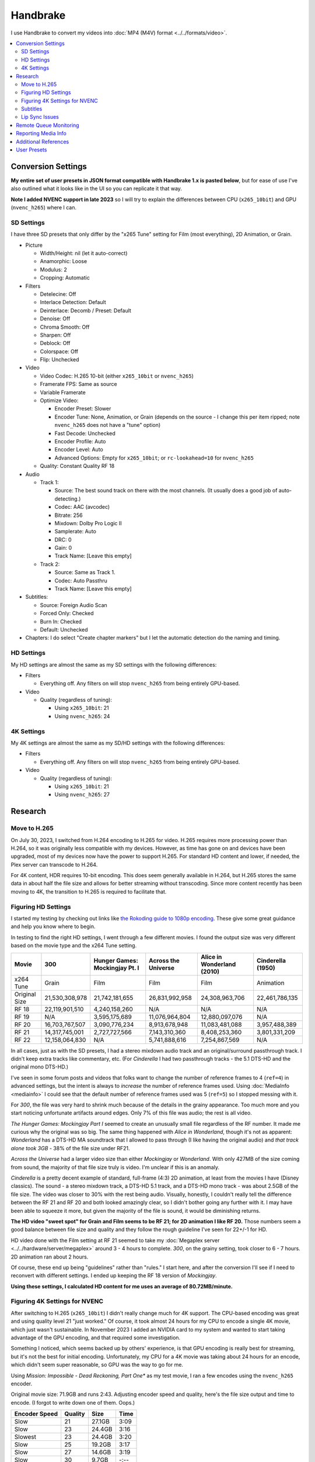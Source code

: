=========
Handbrake
=========

I use Handbrake to convert my videos into :doc:`MP4 (M4V) format <../../formats/video>`.

.. contents::
  :class: this-will-duplicate-information-and-it-is-still-useful-here
  :local:

Conversion Settings
===================
**My entire set of user presets in JSON format compatible with Handbrake 1.x is pasted below**, but for ease of use I've also outlined what it looks like in the UI so you can replicate it that way.

**Note I added NVENC support in late 2023** so I will try to explain the differences between CPU (``x265_10bit``) and GPU (``nvenc_h265``) where I can.

SD Settings
-----------
I have three SD presets that only differ by the "x265 Tune" setting for Film (most everything), 2D Animation, or Grain.

- Picture

  - Width/Height: nil (let it auto-correct)
  - Anamorphic: Loose
  - Modulus: 2
  - Cropping: Automatic

- Filters

  - Detelecine: Off
  - Interlace Detection: Default
  - Deinterlace: Decomb / Preset: Default
  - Denoise: Off
  - Chroma Smooth: Off
  - Sharpen: Off
  - Deblock: Off
  - Colorspace: Off
  - Flip: Unchecked

- Video

  - Video Codec: H.265 10-bit (either ``x265_10bit`` or ``nvenc_h265``)
  - Framerate FPS: Same as source
  - Variable Framerate
  - Optimize Video:

    - Encoder Preset: Slower
    - Encoder Tune: None, Animation, or Grain (depends on the source - I change this per item ripped; note ``nvenc_h265`` does not have a "tune" option)
    - Fast Decode: Unchecked
    - Encoder Profile: Auto
    - Encoder Level: Auto
    - Advanced Options: Empty for ``x265_10bit``; or ``rc-lookahead=10`` for ``nvenc_h265``

  - Quality: Constant Quality RF 18

- Audio

  - Track 1:

    - Source: The best sound track on there with the most channels. (It usually does a good job of auto-detecting.)
    - Codec: AAC (avcodec)
    - Bitrate: 256
    - Mixdown: Dolby Pro Logic II
    - Samplerate: Auto
    - DRC: 0
    - Gain: 0
    - Track Name: [Leave this empty]

  - Track 2:

    - Source: Same as Track 1.
    - Codec: Auto Passthru
    - Track Name: [Leave this empty]

- Subtitles:

  - Source: Foreign Audio Scan
  - Forced Only: Checked
  - Burn In: Checked
  - Default: Unchecked

- Chapters: I do select "Create chapter markers" but I let the automatic detection do the naming and timing.

HD Settings
-----------
My HD settings are almost the same as my SD settings with the following differences:

- Filters

  - Everything off. Any filters on will stop ``nvenc_h265`` from being entirely GPU-based.

- Video

  - Quality (regardless of tuning):

    - Using ``x265_10bit``: 21
    - Using ``nvenc_h265``: 24

4K Settings
-----------
My 4K settings are almost the same as my SD/HD settings with the following differences:

- Filters

  - Everything off. Any filters on will stop ``nvenc_h265`` from being entirely GPU-based.

- Video

  - Quality (regardless of tuning):

    - Using ``x265_10bit``: 21
    - Using ``nvenc_h265``: 27

Research
========

Move to H.265
-------------

On July 30, 2023, I switched from H.264 encoding to H.265 for video. H.265 requires more processing power than H.264, so it was originally less compatible with my devices. However, as time has gone on and devices have been upgraded, most of my devices now have the power to support H.265. For standard HD content and lower, if needed, the Plex server can transcode to H.264.

For 4K content, HDR requires 10-bit encoding. This does seem generally available in H.264, but H.265 stores the same data in about half the file size and allows for better streaming without transcoding. Since more content recently has been moving to 4K, the transition to H.265 is required to facilitate that.

Figuring HD Settings
--------------------

I started my testing by checking out links like `the Rokoding guide to 1080p encoding <https://www.rokoding.com/settings/0_10_0/0100_1080p_blu-ray_film.html>`_. These give some great guidance and help you know where to begin.

In testing to find the right HD settings, I went through a few different movies. I found the output size was very different based on the movie type and the x264 Tune setting.

=============  ==============  ==============================  ===================  ==========================  =================
Movie          300             Hunger Games: Mockingjay Pt. I  Across the Universe  Alice in Wonderland (2010)  Cinderella (1950)
=============  ==============  ==============================  ===================  ==========================  =================
x264 Tune      Grain           Film                            Film                 Film                        Animation
Original Size  21,530,308,978  21,742,181,655                  26,831,992,958       24,308,963,706              22,461,786,135
RF 18          22,119,901,510  4,240,158,260                   N/A                  N/A                         N/A
RF 19          N/A             3,595,175,689                   11,076,964,804       12,880,097,076              N/A
RF 20          16,703,767,507  3,090,776,234                   8,913,678,948        11,083,481,088              3,957,488,389
RF 21          14,317,745,001  2,727,727,566                   7,143,310,360        8,408,253,360               3,801,331,209
RF 22          12,158,064,830  N/A                             5,741,888,616        7,254,867,569               N/A
=============  ==============  ==============================  ===================  ==========================  =================

In all cases, just as with the SD presets, I had a stereo mixdown audio track and an original/surround passthrough track. I didn't keep extra tracks like commentary, etc. (For *Cinderella* I had two passthrough tracks - the 5.1 DTS-HD and the original mono DTS-HD.)

I've seen in some forum posts and videos that folks want to change the number of reference frames to 4 (``ref=4``) in advanced settings, but the intent is always to *increase* the number of reference frames used. Using :doc:`MediaInfo <mediainfo>` I could see that the default number of reference frames used was 5 (``ref=5``) so I stopped messing with it.

For *300*, the file was very hard to shrink much because of the details in the grainy appearance. Too much more and you start noticing unfortunate artifacts around edges. Only 7% of this file was audio; the rest is all video.

*The Hunger Games: Mockingjay Part I* seemed to create an unusually small file regardless of the RF number. It made me curious why the original was so big. The same thing happened with *Alice in Wonderland*, though it's not as apparent: *Wonderland* has a DTS-HD MA soundtrack that I allowed to pass through (I like having the original audio) and *that track alone took 3GB* - 38% of the file size under RF21.

*Across the Universe* had a larger video size than either *Mockingjay* or *Wonderland*. With only 427MB of the size coming from sound, the majority of that file size truly is video. I'm unclear if this is an anomaly.

*Cinderella* is a pretty decent example of standard, full-frame (4:3) 2D animation, at least from the movies I have (Disney classics). The sound - a stereo mixdown track, a DTS-HD 5.1 track, and a DTS-HD mono track - was about 2.5GB of the file size. The video was closer to 30% with the rest being audio. Visually, honestly, I couldn't really tell the difference between the RF 21 and RF 20 and both looked amazingly clear, so I didn't bother going any further with it. I may have been able to squeeze it more, but given the majority of the file is sound, it would be diminishing returns.

**The HD video "sweet spot" for Grain and Film seems to be RF 21; for 2D animation I like RF 20.** Those numbers seem a good balance between file size and quality and they follow the rough guideline I've seen for 22+/-1 for HD.

HD video done with the Film setting at RF 21 seemed to take my :doc:`Megaplex server <../../hardware/server/megaplex>` around 3 - 4 hours to complete. *300*, on the grainy setting, took closer to 6 - 7 hours. 2D animation ran about 2 hours.

Of course, these end up being "guidelines" rather than "rules." I start here, and after the conversion I'll see if I need to reconvert with different settings. I ended up keeping the RF 18 version of *Mockingjay*.

**Using these settings, I calculated HD content for me uses an average of 80.72MB/minute.**

Figuring 4K Settings for NVENC
------------------------------

After switching to H.265 (``x265_10bit``) I didn't really change much for 4K support. The CPU-based encoding was great and using quality level 21 "just worked." Of course, it took almost 24 hours for my CPU to encode a single 4K movie, which just wasn't sustainable. In November 2023 I added an NVIDIA card to my system and wanted to start taking advantage of the GPU encoding, and that required some investigation.

Something I noticed, which seems backed up by others' experience, is that GPU encoding is really best for streaming, but it's not the best for initial encoding. Unfortunately, my CPU for a 4K movie was taking about 24 hours for an encode, which didn't seem super reasonable, so GPU was the way to go for me.

Using *Mission: Impossible - Dead Reckoning, Part One** as my test movie, I ran a few encodes using the ``nvenc_h265`` encoder.

Original movie size: 71.9GB and runs 2:43. Adjusting encoder speed and quality, here's the file size output and time to encode. (I forgot to write down one of them. Oops.)

=============  =======  ======  ====
Encoder Speed  Quality  Size    Time
=============  =======  ======  ====
Slow           21       27.1GB  3:09
Slow           23       24.4GB  3:16
Slowest        23       24.4GB  3:20
Slow           25       19.2GB  3:17
Slow           27       14.6GB  3:19
Slow           30        9.7GB  -:--
=============  =======  ======  ====

As we can see, encode time didn't really change regardless of the quality slider, and the encoder speed (slow vs. slowest) didn't really make any difference on file size. The real impact was that quality slider.

Looking at the output side by side in various scenes, I honestly couldn't tell the difference between most of these. I did notice a couple of small things in that quality-30 version, but quality-27 yielded a reasonable file size/quality balance. If I notice something amiss, I may update to use quality-25 but I think 27 will be my starting point.

As part of this, I did gather "recommendations" based on the existing presets and documentation for Handbrake. I found that all the presets for NVENC have a lower quality / higher slider value than the CPU-based equivalents. I think where I ended up reasonably jives with the recommendations and presets.

- Recommendations (CPU-based encoding):

  - RF 20-24 for 1080p Full High Definition
  - RF 22-28 for 2160p 4K Ultra High Definition

- Presets for 4K (usually "up to 4K") for H.265:

  - HQ 2160p60 4K HEVC Surround = 22
  - Super HQ 2160p60 4K HEVC Surround = 20
  - H.265 MKV 2160p60 4K = 24
  - H.265 NVENC 2160p 4K = 30, rc-lookahead=10
  - Roku 2160p60 4K HEVC Surround = 24
  - Chromecast 2160p60 4K HEVC Surround = 24

- Presets for 1080p HEVC:

  - H.265 MKV 1080p30 = 22
  - H.265 MKV 720p30 = 21
  - H.265 MKV 480p30 = 20
  - H.265 NVENC 1080p = 27, rc-lookahead=10

Subtitles
---------
I learned *a lot* about subtitles in doing video conversion. If you're like me, you never thought much about how they work - the text just comes up on the screen as needed.

`Handbrake has a really good page explaining things from a technical perspective <https://handbrake.fr/docs/en/1.0.0/advanced/subtitles.html>`_ but it breaks down in my world like this:

- Handbrake can read all of the standard subtitle types you'll find on discs.
- If you're using :doc:`the MP4 format <../../formats/video>` like me, you can either permanently "burn in" the subtitles to the video image or you don't get subtitles at all. This is because MP4 doesn't let you keep a separate subtitle track the way MKV does.

Since I am fortunate enough to only need subtitles in non-English-speaking films or in parts during English-speaking films where they switch languages, this is less an issue, but it does require you "flip a switch" in Handbrake to tell it to include the subtitles.

- General Subtitles: This is for a foreign language film where you always want the subtitles on through the whole movie. Think "English speaker watching a Kung Fu movie."
- Forced Subtitles: This is for a native language film where you only need subtitles for the few foreign language parts. Think "Black Widow getting interrogated by the Russians in 'The Avengers'."

Here's how to get subtitles in your movie:

#. First, choose which, if any, kind of subtitles you want.
#. Switch to the "Subtitles" tab in Handbrake.
#. Click "Add Track" to add a subtitle track.
#. For your chosen subtitle type...

    #. For general subtitles, select the language of the subtitles you want and click the "Burn In" checkbox.
    #. For forced subtitles, select "Foreign Audio Scan" as the language and click both the "Forced Only" and "Burn In" checkboxes.

Even though I've added forced subtitles to my user presets JSON (below), the default doesn't seem to keep - you need to re-check the "forced only" box each time.

**It's important to look at the output when you expect subtitles.** I found that sometimes there are multiple English tracks and sometimes you get the wrong one. There are tips for troubleshooting on the `Handbrake subtitle page <https://handbrake.fr/docs/en/1.0.0/advanced/subtitles.html>`_.

Additional tips for subtitles:

- `This forced subtitles Google Doc spreadsheet <https://docs.google.com/spreadsheet/ccc?key=0AkGO8UqErL6idDhYYjg1ZXlORnRaM3ZhTks4Z3FrYlE&usp=sharing#gid=20>`_ is an incomplete but ever-growing list of movies that have forced subtitles in them. It can help determine if you need to switch on forced subs.
- `SubtitleEdit <https://www.nikse.dk/SubtitleEdit/>`_ is a tool for inspecting and editing subtitles. I use it to figure out where the subtitles start and end (looking at the source ripped content) so I can narrow down what I should look at in the end conversion.

Lip Sync Issues
---------------

I discovered after the first round of scanning movies that there were issues with graininess, cropping, and lip sync on some movies. I rescanned them. After rescan, these still had some issues:

- Buffy the Vampire Slayer (1992) - Possible naturally bad sync. Everything is off by just a couple of frames.
- Christmas Vacation (1989) - Possible naturally bad sync. Some scenes are right on, some are off by a couple of frames.
- Elf (2003) - Possible naturally bad sync. Some scenes are right on, some are off by a couple of frames.
- Eraser (1996) - Possible naturally bad sync. Some scenes are right on, some are off by a couple of frames.
- GI Jane (1997) - Possible naturally bad sync. Some scenes are right on, some are off by a couple of frames.
- Iron Monkey (1993) - Almost looks like the wrong language, but this is apparently normal for some Cantonese films - they overdub themselves.
- It's a Very Merry Muppet Christmas Movie (2002) - Possible naturally bad sync. Everything is just a little off.
- Jay and Silent Bob Strike Back (2001) - This is a variable frame rate movie and it seems to have naturally bad sync. Switching to constant frame rate makes some of the sections stutter.
- Labyrinth (1986) - Possible naturally bad sync.
- Lethal Weapon (the entire series) - All of these seem to have naturally bad sync.
- Maverick (1994) - Possible naturally bad sync. Some scenes are right on, some are off by a couple of frames.

I stopped tracking the complete list. It kind of sucks, but it is what it is.

Part of the way I fixed this was to start using **constant frame rate** in some my conversions rather than variable frame rate. I noticed that, as a general rule, this reduced or removed many of the lip sync problems I saw.

Remote Queue Monitoring
=======================
Handbrake has a command-line interface and good scripting abilities, but it doesn't have an official way to monitor the status of the queue.

Not that it's super important, but I'm curious to see how things are progressing without having to remote all the way in. The way I solved that was with a PowerShell script and `OneDrive <onedrive.live.com>`_.

Handbrake stores the queue XML in the ``%AppData%\Handbrake`` folder. The files are always named like ``hb_queue_recovery1234.xml``. I set up a scheduled task to generate a small text report of the most recently written queue XML file and dump it in a OneDrive folder. That way I can see the state of the queue from anywhere.

Here's the script I used:

.. sourcecode:: powershell

    $reportFile = "C:\Users\Travis\OneDrive\QueueStatus.txt"
    $handbrakeDir = Join-Path ([Environment]::GetFolderPath("ApplicationData")) -ChildPath "Handbrake"

    [XML]$queue = Get-ChildItem -Path $handbrakeDir -Filter "hb_queue*.xml" |
    Sort-Object -Property LastWriteTime -Descending |
    Select-Object -First 1 |
    Get-Content

    $queue.ArrayOfQueueTask.QueueTask |
    Select-Object -Property @{n='Status';e={$_.Status}},@{n='Source';e={$_.Task.Source}},@{n='Destination';e={$_.Task.Destination}} |
    Format-Table -AutoSize |
    Out-String -Width 4096 |
    Out-File $reportFile -Force

The report output looks like this::

    Status     Source                                                    Destination
    ------     ------                                                    -----------
    InProgress E:\Rip\Enchanted (2007)\Enchanted_t01.mkv                 E:\Rip\Enchanted (2007).m4v
    Waiting    E:\Rip\The Expendables (2010)\The_Expendables_t01.mkv     E:\Rip\The Expendables (2010).m4v
    Waiting    E:\Rip\The Expendables 2 (2012)\The_Expendables_2_t55.mkv E:\Rip\The Expendables 2 (2012).m4v
    Waiting    E:\Rip\Family Guy.s09e18\FAMILY_GUY_IT'S_A_TRAP!_t00.mkv  E:\Rip\Family Guy.s09e18.m4v
    Waiting    E:\Rip\The Fifth Element (1997)\title00.mkv               E:\Rip\The Fifth Element (1997).m4v

Reporting Media Info
====================
I used a script to calculate video media average sizes for my collection, the result of which I posted on the :doc:`video format page <../../formats/video>`. The script I used is here:

.. sourcecode:: powershell

    $mediaShare  = "\\DISKSTATION\video"

    function Get-MediaInfo
    {
        param([Parameter(ValueFromPipeline=$true)] $path)

        Begin
        {
            $shell = New-Object -COMObject Shell.Application
            Write-Progress -Activity "Scanning media info" -Status "Starting scan"
        }

        Process
        {
            Write-Progress -Activity "Scanning media info" -Status $path
            $fileSize = Get-Item $path | Select-Object -ExpandProperty Length

            $folder = Split-Path $path
            $file = Split-Path $path -Leaf
            $shellFolder = $shell.Namespace($folder)
            $shellFile = $shellFolder.ParseName($file)

            # Good stuff! https://powershell.com/cs/blogs/tobias/archive/2011/01/07/organizing-videos-and-music.aspx
            # 27  = Length in H:M:S format
            # 299 = Frame height
            # 301 = Frame width
            [int]$frameWidth = $shellFolder.GetDetailsOf($shellFile, 301)
            [int]$frameHeight = $shellFolder.GetDetailsOf($shellFile, 299)
            $length = [System.TimeSpan]::Parse($shellFolder.GetDetailsOf($shellFile, 27))
            New-Object -TypeName PSObject -Property (@{'Path'=$path;'Size'=$fileSize;'Width'=$frameWidth;'Height'=$frameHeight;'Length'=$length})
        }

        End
        {
            Write-Progress -Activity "Scanning media info" -Status "Done" -Completed
        }
    }

    $allMediaInfo = Get-ChildItem $mediaShare -File -Recurse | Select-Object -ExpandProperty FullName | Get-MediaInfo
    $sdMediaInfo = $allMediaInfo | Where-Object { $_.Width -le 720 }
    $hdMediaInfo = $allMediaInfo | Where-Object { $_.Width -gt 720 }

    $hdLength = [System.TimeSpan]::Zero
    $sdLength = [System.TimeSpan]::Zero
    $hdMediaInfo | ForEach-Object { $hdLength = $hdLength.Add($_.Length) }
    $sdMediaInfo | ForEach-Object { $sdLength = $sdLength.Add($_.Length) }
    $hdSize = $hdMediaInfo | Measure-Object -Sum -Property Size | Select-Object -ExpandProperty Sum
    $sdSize = $sdMediaInfo | Measure-Object -Sum -Property Size | Select-Object -ExpandProperty Sum

    Write-Host "Total files:      " $allMediaInfo.Count
    Write-Host "SD Length:        " $sdLength
    Write-Host "HD Length:        " $hdLength
    Write-Host "Total Length:     " $hdLength.Add($sdLength)
    Write-Host "SD Size:          " ($sdSize / 1GB) "GB"
    Write-Host "HD Size:          " ($hdSize / 1GB) "GB"
    Write-Host "Total Size:       " (($hdSize + $sdSize) / 1GB) "GB"
    Write-Host "SD MB per Minute: " (($sdSize / $sdLength.TotalMinutes) / 1MB) "MB"
    Write-Host "HD MB per Minute: " (($hdSize / $hdLength.TotalMinutes) / 1MB) "MB"

Additional References
=====================

- `Rokoding <https://www.rokoding.com/>`_ has great information on encoding video with particular emphasis on :doc:`Roku <../../hardware/frontend/roku>` compatibility.
- `The Matt Gadient best settings guide for Handbrake 0.9.9 <https://mattgadient.com/2013/06/12/a-best-settings-guide-for-handbrake-0-9-9/>`_ is indispensible. Great side-by-side comparisons for things so you can tell what settings actually do.

User Presets
============

The following is my set of presets. As of Handbrake 1.x the user presets appear in a "folder" in the ``%AppData%\Handbrake\presets.json`` file. You should be able to save this JSON, right-click in the presets in Handbrake, and import these. Then you'll see the same settings as me.

(`You can also download/view this as a gist. <https://gist.github.com/tillig/25fa6ee314efca3c5a0fa114f7ce9e09>`_)

.. sourcecode:: json

    {
      "PresetList": [
        {
          "ChildrenArray": [
            {
              "AlignAVStart": false,
              "AudioCopyMask": [
                "copy:aac",
                "copy:ac3",
                "copy:dtshd",
                "copy:dts",
                "copy:mp3",
                "copy:truehd",
                "copy:flac",
                "copy:eac3"
              ],
              "AudioEncoderFallback": "av_aac",
              "AudioLanguageList": [
                "eng",
                "und"
              ],
              "AudioList": [
                {
                  "AudioBitrate": 256,
                  "AudioCompressionLevel": 0,
                  "AudioEncoder": "av_aac",
                  "AudioMixdown": "dpl2",
                  "AudioNormalizeMixLevel": false,
                  "AudioSamplerate": "auto",
                  "AudioTrackQualityEnable": false,
                  "AudioTrackQuality": -1,
                  "AudioTrackGainSlider": 0,
                  "AudioTrackDRCSlider": 0
                },
                {
                  "AudioBitrate": 224,
                  "AudioCompressionLevel": 0,
                  "AudioEncoder": "copy",
                  "AudioMixdown": "dpl2",
                  "AudioNormalizeMixLevel": false,
                  "AudioSamplerate": "auto",
                  "AudioTrackQualityEnable": false,
                  "AudioTrackQuality": -1,
                  "AudioTrackGainSlider": 0,
                  "AudioTrackDRCSlider": 0
                }
              ],
              "AudioSecondaryEncoderMode": true,
              "AudioTrackSelectionBehavior": "first",
              "ChapterMarkers": true,
              "ChildrenArray": [],
              "Default": false,
              "FileFormat": "av_mp4",
              "Folder": false,
              "FolderOpen": false,
              "Mp4HttpOptimize": false,
              "Mp4iPodCompatible": false,
              "PictureCropMode": 0,
              "PictureBottomCrop": 276,
              "PictureLeftCrop": 0,
              "PictureRightCrop": 0,
              "PictureTopCrop": 276,
              "PictureDARWidth": 3840,
              "PictureDeblockPreset": "off",
              "PictureDeinterlaceFilter": "off",
              "PictureCombDetectPreset": "default",
              "PictureCombDetectCustom": "",
              "PictureDeinterlaceCustom": "",
              "PictureDenoiseCustom": "",
              "PictureDenoiseFilter": "off",
              "PictureSharpenCustom": "",
              "PictureSharpenFilter": "off",
              "PictureSharpenPreset": "medium",
              "PictureSharpenTune": "none",
              "PictureDetelecine": "off",
              "PictureDetelecineCustom": "",
              "PictureColorspacePreset": "off",
              "PictureChromaSmoothPreset": "off",
              "PictureItuPAR": false,
              "PictureKeepRatio": true,
              "PicturePAR": "auto",
              "PicturePARWidth": 1,
              "PicturePARHeight": 1,
              "PictureUseMaximumSize": false,
              "PictureAllowUpscaling": false,
              "PictureForceHeight": 0,
              "PictureForceWidth": 0,
              "PicturePadMode": "none",
              "PicturePadTop": 0,
              "PicturePadBottom": 0,
              "PicturePadLeft": 0,
              "PicturePadRight": 0,
              "PresetDescription": "Preset for HD film conversion.",
              "PresetName": "Illig HD Film (NVENC)",
              "Type": 1,
              "SubtitleAddCC": false,
              "SubtitleAddForeignAudioSearch": true,
              "SubtitleAddForeignAudioSubtitle": false,
              "SubtitleBurnBehavior": "foreign",
              "SubtitleBurnBDSub": false,
              "SubtitleBurnDVDSub": false,
              "SubtitleLanguageList": [
                "eng"
              ],
              "SubtitleTrackSelectionBehavior": "none",
              "VideoAvgBitrate": 0,
              "VideoColorMatrixCode": 0,
              "VideoEncoder": "nvenc_h265_10bit",
              "VideoFramerateMode": "vfr",
              "VideoGrayScale": false,
              "VideoScaler": "swscale",
              "VideoPreset": "medium",
              "VideoTune": "",
              "VideoProfile": "auto",
              "VideoLevel": "auto",
              "VideoOptionExtra": "rc-lookahead=10",
              "VideoQualityType": 2,
              "VideoQualitySlider": 21,
              "VideoTwoPass": false,
              "VideoTurboTwoPass": false,
              "x264UseAdvancedOptions": false,
              "PresetDisabled": false,
              "MetadataPassthrough": false
            },
            {
              "AlignAVStart": false,
              "AudioCopyMask": [
                "copy:aac",
                "copy:ac3",
                "copy:dtshd",
                "copy:dts",
                "copy:mp3",
                "copy:truehd",
                "copy:flac",
                "copy:eac3"
              ],
              "AudioEncoderFallback": "av_aac",
              "AudioLanguageList": [
                "eng",
                "und"
              ],
              "AudioList": [
                {
                  "AudioBitrate": 256,
                  "AudioCompressionLevel": 0,
                  "AudioEncoder": "av_aac",
                  "AudioMixdown": "dpl2",
                  "AudioNormalizeMixLevel": false,
                  "AudioSamplerate": "auto",
                  "AudioTrackQualityEnable": false,
                  "AudioTrackQuality": -1,
                  "AudioTrackGainSlider": 0,
                  "AudioTrackDRCSlider": 0
                },
                {
                  "AudioBitrate": 224,
                  "AudioCompressionLevel": 0,
                  "AudioEncoder": "copy",
                  "AudioMixdown": "dpl2",
                  "AudioNormalizeMixLevel": false,
                  "AudioSamplerate": "auto",
                  "AudioTrackQualityEnable": false,
                  "AudioTrackQuality": -1,
                  "AudioTrackGainSlider": 0,
                  "AudioTrackDRCSlider": 0
                }
              ],
              "AudioSecondaryEncoderMode": true,
              "AudioTrackSelectionBehavior": "first",
              "ChapterMarkers": true,
              "ChildrenArray": [],
              "Default": false,
              "FileFormat": "av_mp4",
              "Folder": false,
              "FolderOpen": false,
              "Mp4HttpOptimize": false,
              "Mp4iPodCompatible": false,
              "PictureCropMode": 0,
              "PictureBottomCrop": 138,
              "PictureLeftCrop": 0,
              "PictureRightCrop": 0,
              "PictureTopCrop": 138,
              "PictureDARWidth": 0,
              "PictureDeblockPreset": "off",
              "PictureDeinterlaceFilter": "decomb",
              "PictureCombDetectPreset": "default",
              "PictureCombDetectCustom": "",
              "PictureDeinterlacePreset": "default",
              "PictureDeinterlaceCustom": "",
              "PictureDenoiseCustom": "",
              "PictureDenoiseFilter": "off",
              "PictureSharpenCustom": "",
              "PictureSharpenFilter": "off",
              "PictureSharpenPreset": "medium",
              "PictureSharpenTune": "none",
              "PictureDetelecine": "off",
              "PictureDetelecineCustom": "",
              "PictureColorspacePreset": "off",
              "PictureChromaSmoothPreset": "off",
              "PictureItuPAR": false,
              "PictureKeepRatio": true,
              "PicturePAR": "auto",
              "PicturePARWidth": 0,
              "PicturePARHeight": 0,
              "PictureUseMaximumSize": false,
              "PictureAllowUpscaling": false,
              "PictureForceHeight": 0,
              "PictureForceWidth": 0,
              "PicturePadMode": "none",
              "PicturePadTop": 0,
              "PicturePadBottom": 0,
              "PicturePadLeft": 0,
              "PicturePadRight": 0,
              "PresetDescription": "Preset for HD 2D animation conversion.",
              "PresetName": "Illig HD 2D Animation",
              "Type": 1,
              "SubtitleAddCC": false,
              "SubtitleAddForeignAudioSearch": true,
              "SubtitleAddForeignAudioSubtitle": false,
              "SubtitleBurnBehavior": "foreign",
              "SubtitleBurnBDSub": false,
              "SubtitleBurnDVDSub": false,
              "SubtitleLanguageList": [
                "eng"
              ],
              "SubtitleTrackSelectionBehavior": "none",
              "VideoAvgBitrate": 0,
              "VideoColorMatrixCode": 0,
              "VideoEncoder": "x265_10bit",
              "VideoFramerateMode": "vfr",
              "VideoGrayScale": false,
              "VideoScaler": "swscale",
              "VideoPreset": "medium",
              "VideoTune": "animation",
              "VideoProfile": "auto",
              "VideoLevel": "auto",
              "VideoOptionExtra": "",
              "VideoQualityType": 2,
              "VideoQualitySlider": 21,
              "VideoTwoPass": false,
              "VideoTurboTwoPass": false,
              "x264UseAdvancedOptions": false,
              "PresetDisabled": false,
              "MetadataPassthrough": false
            },
            {
              "AlignAVStart": false,
              "AudioCopyMask": [
                "copy:aac",
                "copy:ac3",
                "copy:dtshd",
                "copy:dts",
                "copy:mp3",
                "copy:truehd",
                "copy:flac",
                "copy:eac3"
              ],
              "AudioEncoderFallback": "av_aac",
              "AudioLanguageList": [
                "eng",
                "und"
              ],
              "AudioList": [
                {
                  "AudioBitrate": 256,
                  "AudioCompressionLevel": 0,
                  "AudioEncoder": "av_aac",
                  "AudioMixdown": "dpl2",
                  "AudioNormalizeMixLevel": false,
                  "AudioSamplerate": "auto",
                  "AudioTrackQualityEnable": false,
                  "AudioTrackQuality": -1,
                  "AudioTrackGainSlider": 0,
                  "AudioTrackDRCSlider": 0
                },
                {
                  "AudioBitrate": 224,
                  "AudioCompressionLevel": 0,
                  "AudioEncoder": "copy",
                  "AudioMixdown": "dpl2",
                  "AudioNormalizeMixLevel": false,
                  "AudioSamplerate": "auto",
                  "AudioTrackQualityEnable": false,
                  "AudioTrackQuality": -1,
                  "AudioTrackGainSlider": 0,
                  "AudioTrackDRCSlider": 0
                }
              ],
              "AudioSecondaryEncoderMode": true,
              "AudioTrackSelectionBehavior": "first",
              "ChapterMarkers": true,
              "ChildrenArray": [],
              "Default": false,
              "FileFormat": "av_mp4",
              "Folder": false,
              "FolderOpen": false,
              "Mp4HttpOptimize": false,
              "Mp4iPodCompatible": false,
              "PictureCropMode": 0,
              "PictureBottomCrop": 276,
              "PictureLeftCrop": 0,
              "PictureRightCrop": 0,
              "PictureTopCrop": 276,
              "PictureDARWidth": 3840,
              "PictureDeblockPreset": "off",
              "PictureDeinterlaceFilter": "off",
              "PictureCombDetectPreset": "default",
              "PictureCombDetectCustom": "",
              "PictureDeinterlaceCustom": "",
              "PictureDenoiseCustom": "",
              "PictureDenoiseFilter": "off",
              "PictureSharpenCustom": "",
              "PictureSharpenFilter": "off",
              "PictureSharpenPreset": "medium",
              "PictureSharpenTune": "none",
              "PictureDetelecine": "off",
              "PictureDetelecineCustom": "",
              "PictureColorspacePreset": "off",
              "PictureChromaSmoothPreset": "off",
              "PictureItuPAR": false,
              "PictureKeepRatio": true,
              "PicturePAR": "auto",
              "PicturePARWidth": 1,
              "PicturePARHeight": 1,
              "PictureUseMaximumSize": false,
              "PictureAllowUpscaling": false,
              "PictureForceHeight": 0,
              "PictureForceWidth": 0,
              "PicturePadMode": "none",
              "PicturePadTop": 0,
              "PicturePadBottom": 0,
              "PicturePadLeft": 0,
              "PicturePadRight": 0,
              "PresetDescription": "Preset for HD grainy film conversion.",
              "PresetName": "Illig HD Grain",
              "Type": 1,
              "SubtitleAddCC": false,
              "SubtitleAddForeignAudioSearch": true,
              "SubtitleAddForeignAudioSubtitle": false,
              "SubtitleBurnBehavior": "foreign",
              "SubtitleBurnBDSub": false,
              "SubtitleBurnDVDSub": false,
              "SubtitleLanguageList": [
                "eng"
              ],
              "SubtitleTrackSelectionBehavior": "none",
              "VideoAvgBitrate": 0,
              "VideoColorMatrixCode": 0,
              "VideoEncoder": "nvenc_h265_10bit",
              "VideoFramerateMode": "vfr",
              "VideoGrayScale": false,
              "VideoScaler": "swscale",
              "VideoPreset": "medium",
              "VideoTune": "",
              "VideoProfile": "auto",
              "VideoLevel": "auto",
              "VideoOptionExtra": "rc-lookahead=10",
              "VideoQualityType": 2,
              "VideoQualitySlider": 21,
              "VideoTwoPass": false,
              "VideoTurboTwoPass": false,
              "x264UseAdvancedOptions": false,
              "PresetDisabled": false,
              "MetadataPassthrough": false
            },
            {
              "AlignAVStart": false,
              "AudioCopyMask": [
                "copy:aac",
                "copy:ac3",
                "copy:dtshd",
                "copy:dts",
                "copy:mp3",
                "copy:truehd",
                "copy:flac",
                "copy:eac3"
              ],
              "AudioEncoderFallback": "av_aac",
              "AudioLanguageList": [
                "eng",
                "und"
              ],
              "AudioList": [
                {
                  "AudioBitrate": 256,
                  "AudioCompressionLevel": 0,
                  "AudioEncoder": "av_aac",
                  "AudioMixdown": "dpl2",
                  "AudioNormalizeMixLevel": false,
                  "AudioSamplerate": "auto",
                  "AudioTrackQualityEnable": false,
                  "AudioTrackQuality": -1,
                  "AudioTrackGainSlider": 0,
                  "AudioTrackDRCSlider": 0
                },
                {
                  "AudioBitrate": 224,
                  "AudioCompressionLevel": 0,
                  "AudioEncoder": "copy",
                  "AudioMixdown": "dpl2",
                  "AudioNormalizeMixLevel": false,
                  "AudioSamplerate": "auto",
                  "AudioTrackQualityEnable": false,
                  "AudioTrackQuality": -1,
                  "AudioTrackGainSlider": 0,
                  "AudioTrackDRCSlider": 0
                }
              ],
              "AudioSecondaryEncoderMode": true,
              "AudioTrackSelectionBehavior": "first",
              "ChapterMarkers": true,
              "ChildrenArray": [],
              "Default": false,
              "FileFormat": "av_mp4",
              "Folder": false,
              "FolderOpen": false,
              "Mp4HttpOptimize": false,
              "Mp4iPodCompatible": false,
              "PictureCropMode": 0,
              "PictureBottomCrop": 0,
              "PictureLeftCrop": 0,
              "PictureRightCrop": 0,
              "PictureTopCrop": 0,
              "PictureDARWidth": 0,
              "PictureDeblockPreset": "off",
              "PictureDeinterlaceFilter": "decomb",
              "PictureCombDetectPreset": "default",
              "PictureCombDetectCustom": "",
              "PictureDeinterlacePreset": "default",
              "PictureDeinterlaceCustom": "",
              "PictureDenoiseCustom": "",
              "PictureDenoiseFilter": "off",
              "PictureSharpenCustom": "",
              "PictureSharpenFilter": "off",
              "PictureSharpenPreset": "medium",
              "PictureSharpenTune": "none",
              "PictureDetelecine": "off",
              "PictureDetelecineCustom": "",
              "PictureColorspacePreset": "off",
              "PictureChromaSmoothPreset": "off",
              "PictureItuPAR": false,
              "PictureKeepRatio": true,
              "PicturePAR": "auto",
              "PicturePARWidth": 0,
              "PicturePARHeight": 0,
              "PictureUseMaximumSize": false,
              "PictureAllowUpscaling": false,
              "PictureForceHeight": 0,
              "PictureForceWidth": 0,
              "PicturePadMode": "none",
              "PicturePadTop": 0,
              "PicturePadBottom": 0,
              "PicturePadLeft": 0,
              "PicturePadRight": 0,
              "PresetDescription": "Preset for SD film conversion.",
              "PresetName": "Illig SD Film",
              "Type": 1,
              "SubtitleAddCC": false,
              "SubtitleAddForeignAudioSearch": true,
              "SubtitleAddForeignAudioSubtitle": false,
              "SubtitleBurnBehavior": "foreign",
              "SubtitleBurnBDSub": false,
              "SubtitleBurnDVDSub": false,
              "SubtitleLanguageList": [
                "eng"
              ],
              "SubtitleTrackSelectionBehavior": "none",
              "VideoAvgBitrate": 0,
              "VideoColorMatrixCode": 0,
              "VideoEncoder": "x265_10bit",
              "VideoFramerateMode": "vfr",
              "VideoGrayScale": false,
              "VideoScaler": "swscale",
              "VideoPreset": "slower",
              "VideoTune": "",
              "VideoProfile": "auto",
              "VideoLevel": "auto",
              "VideoOptionExtra": "",
              "VideoQualityType": 2,
              "VideoQualitySlider": 18,
              "VideoTwoPass": false,
              "VideoTurboTwoPass": false,
              "x264UseAdvancedOptions": false,
              "PresetDisabled": false,
              "MetadataPassthrough": false
            },
            {
              "AlignAVStart": false,
              "AudioCopyMask": [
                "copy:aac",
                "copy:ac3",
                "copy:dtshd",
                "copy:dts",
                "copy:mp3",
                "copy:truehd",
                "copy:flac",
                "copy:eac3"
              ],
              "AudioEncoderFallback": "av_aac",
              "AudioLanguageList": [
                "eng",
                "und"
              ],
              "AudioList": [
                {
                  "AudioBitrate": 256,
                  "AudioCompressionLevel": 0,
                  "AudioEncoder": "av_aac",
                  "AudioMixdown": "dpl2",
                  "AudioNormalizeMixLevel": false,
                  "AudioSamplerate": "auto",
                  "AudioTrackQualityEnable": false,
                  "AudioTrackQuality": -1,
                  "AudioTrackGainSlider": 0,
                  "AudioTrackDRCSlider": 0
                },
                {
                  "AudioBitrate": 224,
                  "AudioCompressionLevel": 0,
                  "AudioEncoder": "copy",
                  "AudioMixdown": "dpl2",
                  "AudioNormalizeMixLevel": false,
                  "AudioSamplerate": "auto",
                  "AudioTrackQualityEnable": false,
                  "AudioTrackQuality": -1,
                  "AudioTrackGainSlider": 0,
                  "AudioTrackDRCSlider": 0
                }
              ],
              "AudioSecondaryEncoderMode": true,
              "AudioTrackSelectionBehavior": "first",
              "ChapterMarkers": true,
              "ChildrenArray": [],
              "Default": false,
              "FileFormat": "av_mp4",
              "Folder": false,
              "FolderOpen": false,
              "Mp4HttpOptimize": false,
              "Mp4iPodCompatible": false,
              "PictureCropMode": 0,
              "PictureBottomCrop": 0,
              "PictureLeftCrop": 0,
              "PictureRightCrop": 0,
              "PictureTopCrop": 0,
              "PictureDARWidth": 0,
              "PictureDeblockPreset": "off",
              "PictureDeinterlaceFilter": "decomb",
              "PictureCombDetectPreset": "default",
              "PictureCombDetectCustom": "",
              "PictureDeinterlacePreset": "default",
              "PictureDeinterlaceCustom": "",
              "PictureDenoiseCustom": "",
              "PictureDenoiseFilter": "off",
              "PictureSharpenCustom": "",
              "PictureSharpenFilter": "off",
              "PictureSharpenPreset": "medium",
              "PictureSharpenTune": "none",
              "PictureDetelecine": "off",
              "PictureDetelecineCustom": "",
              "PictureColorspacePreset": "off",
              "PictureChromaSmoothPreset": "off",
              "PictureItuPAR": false,
              "PictureKeepRatio": true,
              "PicturePAR": "auto",
              "PicturePARWidth": 0,
              "PicturePARHeight": 0,
              "PictureUseMaximumSize": false,
              "PictureAllowUpscaling": false,
              "PictureForceHeight": 0,
              "PictureForceWidth": 0,
              "PicturePadMode": "none",
              "PicturePadTop": 0,
              "PicturePadBottom": 0,
              "PicturePadLeft": 0,
              "PicturePadRight": 0,
              "PresetDescription": "Preset for SD 2D animation conversion.",
              "PresetName": "Illig SD 2D Animation",
              "Type": 1,
              "SubtitleAddCC": false,
              "SubtitleAddForeignAudioSearch": true,
              "SubtitleAddForeignAudioSubtitle": false,
              "SubtitleBurnBehavior": "foreign",
              "SubtitleBurnBDSub": false,
              "SubtitleBurnDVDSub": false,
              "SubtitleLanguageList": [
                "eng"
              ],
              "SubtitleTrackSelectionBehavior": "none",
              "VideoAvgBitrate": 0,
              "VideoColorMatrixCode": 0,
              "VideoEncoder": "x265_10bit",
              "VideoFramerateMode": "vfr",
              "VideoGrayScale": false,
              "VideoScaler": "swscale",
              "VideoPreset": "slower",
              "VideoTune": "animation",
              "VideoProfile": "auto",
              "VideoLevel": "auto",
              "VideoOptionExtra": "",
              "VideoQualityType": 2,
              "VideoQualitySlider": 18,
              "VideoTwoPass": false,
              "VideoTurboTwoPass": false,
              "x264UseAdvancedOptions": false,
              "PresetDisabled": false,
              "MetadataPassthrough": false
            },
            {
              "AlignAVStart": false,
              "AudioCopyMask": [
                "copy:aac",
                "copy:ac3",
                "copy:dtshd",
                "copy:dts",
                "copy:mp3",
                "copy:truehd",
                "copy:flac",
                "copy:eac3"
              ],
              "AudioEncoderFallback": "av_aac",
              "AudioLanguageList": [
                "eng",
                "und"
              ],
              "AudioList": [
                {
                  "AudioBitrate": 256,
                  "AudioCompressionLevel": 0,
                  "AudioEncoder": "av_aac",
                  "AudioMixdown": "dpl2",
                  "AudioNormalizeMixLevel": false,
                  "AudioSamplerate": "auto",
                  "AudioTrackQualityEnable": false,
                  "AudioTrackQuality": -1,
                  "AudioTrackGainSlider": 0,
                  "AudioTrackDRCSlider": 0
                },
                {
                  "AudioBitrate": 224,
                  "AudioCompressionLevel": 0,
                  "AudioEncoder": "copy",
                  "AudioMixdown": "dpl2",
                  "AudioNormalizeMixLevel": false,
                  "AudioSamplerate": "auto",
                  "AudioTrackQualityEnable": false,
                  "AudioTrackQuality": -1,
                  "AudioTrackGainSlider": 0,
                  "AudioTrackDRCSlider": 0
                }
              ],
              "AudioSecondaryEncoderMode": true,
              "AudioTrackSelectionBehavior": "first",
              "ChapterMarkers": true,
              "ChildrenArray": [],
              "Default": false,
              "FileFormat": "av_mp4",
              "Folder": false,
              "FolderOpen": false,
              "Mp4HttpOptimize": false,
              "Mp4iPodCompatible": false,
              "PictureCropMode": 0,
              "PictureBottomCrop": 0,
              "PictureLeftCrop": 0,
              "PictureRightCrop": 0,
              "PictureTopCrop": 0,
              "PictureDARWidth": 0,
              "PictureDeblockPreset": "off",
              "PictureDeinterlaceFilter": "decomb",
              "PictureCombDetectPreset": "default",
              "PictureCombDetectCustom": "",
              "PictureDeinterlacePreset": "default",
              "PictureDeinterlaceCustom": "",
              "PictureDenoiseCustom": "",
              "PictureDenoiseFilter": "off",
              "PictureSharpenCustom": "",
              "PictureSharpenFilter": "off",
              "PictureSharpenPreset": "medium",
              "PictureSharpenTune": "none",
              "PictureDetelecine": "off",
              "PictureDetelecineCustom": "",
              "PictureColorspacePreset": "off",
              "PictureChromaSmoothPreset": "off",
              "PictureItuPAR": false,
              "PictureKeepRatio": true,
              "PicturePAR": "auto",
              "PicturePARWidth": 0,
              "PicturePARHeight": 0,
              "PictureUseMaximumSize": false,
              "PictureAllowUpscaling": false,
              "PictureForceHeight": 0,
              "PictureForceWidth": 0,
              "PicturePadMode": "none",
              "PicturePadTop": 0,
              "PicturePadBottom": 0,
              "PicturePadLeft": 0,
              "PicturePadRight": 0,
              "PresetDescription": "Preset for SD grainy film conversion.",
              "PresetName": "Illig SD Grain",
              "Type": 1,
              "SubtitleAddCC": false,
              "SubtitleAddForeignAudioSearch": true,
              "SubtitleAddForeignAudioSubtitle": false,
              "SubtitleBurnBehavior": "foreign",
              "SubtitleBurnBDSub": false,
              "SubtitleBurnDVDSub": false,
              "SubtitleLanguageList": [
                "eng"
              ],
              "SubtitleTrackSelectionBehavior": "none",
              "VideoAvgBitrate": 0,
              "VideoColorMatrixCode": 0,
              "VideoEncoder": "x265_10bit",
              "VideoFramerateMode": "vfr",
              "VideoGrayScale": false,
              "VideoScaler": "swscale",
              "VideoPreset": "slower",
              "VideoTune": "grain",
              "VideoProfile": "auto",
              "VideoLevel": "auto",
              "VideoOptionExtra": "",
              "VideoQualityType": 2,
              "VideoQualitySlider": 18,
              "VideoTwoPass": false,
              "VideoTurboTwoPass": false,
              "x264UseAdvancedOptions": false,
              "PresetDisabled": false,
              "MetadataPassthrough": false
            },
            {
              "AlignAVStart": false,
              "AudioCopyMask": [
                "copy:aac",
                "copy:ac3",
                "copy:dtshd",
                "copy:dts",
                "copy:mp3",
                "copy:truehd",
                "copy:flac",
                "copy:eac3"
              ],
              "AudioEncoderFallback": "av_aac",
              "AudioLanguageList": [
                "eng",
                "und"
              ],
              "AudioList": [
                {
                  "AudioBitrate": 256,
                  "AudioCompressionLevel": 0,
                  "AudioEncoder": "av_aac",
                  "AudioMixdown": "dpl2",
                  "AudioNormalizeMixLevel": false,
                  "AudioSamplerate": "auto",
                  "AudioTrackQualityEnable": false,
                  "AudioTrackQuality": -1,
                  "AudioTrackGainSlider": 0,
                  "AudioTrackDRCSlider": 0
                },
                {
                  "AudioBitrate": 224,
                  "AudioCompressionLevel": 0,
                  "AudioEncoder": "copy",
                  "AudioMixdown": "dpl2",
                  "AudioNormalizeMixLevel": false,
                  "AudioSamplerate": "auto",
                  "AudioTrackQualityEnable": false,
                  "AudioTrackQuality": -1,
                  "AudioTrackGainSlider": 0,
                  "AudioTrackDRCSlider": 0
                }
              ],
              "AudioSecondaryEncoderMode": true,
              "AudioTrackSelectionBehavior": "first",
              "ChapterMarkers": true,
              "ChildrenArray": [],
              "Default": true,
              "FileFormat": "av_mp4",
              "Folder": false,
              "FolderOpen": false,
              "Mp4HttpOptimize": false,
              "Mp4iPodCompatible": false,
              "PictureCropMode": 0,
              "PictureBottomCrop": 276,
              "PictureLeftCrop": 0,
              "PictureRightCrop": 0,
              "PictureTopCrop": 276,
              "PictureDARWidth": 3840,
              "PictureDeblockPreset": "off",
              "PictureDeinterlaceFilter": "off",
              "PictureCombDetectPreset": "default",
              "PictureCombDetectCustom": "",
              "PictureDeinterlaceCustom": "",
              "PictureDenoiseCustom": "",
              "PictureDenoiseFilter": "off",
              "PictureSharpenCustom": "",
              "PictureSharpenFilter": "off",
              "PictureSharpenPreset": "medium",
              "PictureSharpenTune": "none",
              "PictureDetelecine": "off",
              "PictureDetelecineCustom": "",
              "PictureColorspacePreset": "off",
              "PictureChromaSmoothPreset": "off",
              "PictureItuPAR": false,
              "PictureKeepRatio": true,
              "PicturePAR": "auto",
              "PicturePARWidth": 1,
              "PicturePARHeight": 1,
              "PictureUseMaximumSize": false,
              "PictureAllowUpscaling": false,
              "PictureForceHeight": 0,
              "PictureForceWidth": 0,
              "PicturePadMode": "none",
              "PicturePadTop": 0,
              "PicturePadBottom": 0,
              "PicturePadLeft": 0,
              "PicturePadRight": 0,
              "PresetDescription": "Preset for 4K film conversion.",
              "PresetName": "Illig 4K Film (NVENC)",
              "Type": 1,
              "SubtitleAddCC": false,
              "SubtitleAddForeignAudioSearch": true,
              "SubtitleAddForeignAudioSubtitle": false,
              "SubtitleBurnBehavior": "foreign",
              "SubtitleBurnBDSub": false,
              "SubtitleBurnDVDSub": false,
              "SubtitleLanguageList": [
                "eng"
              ],
              "SubtitleTrackSelectionBehavior": "none",
              "VideoAvgBitrate": 0,
              "VideoColorMatrixCode": 0,
              "VideoEncoder": "nvenc_h265_10bit",
              "VideoFramerateMode": "vfr",
              "VideoGrayScale": false,
              "VideoScaler": "swscale",
              "VideoPreset": "medium",
              "VideoTune": "",
              "VideoProfile": "auto",
              "VideoLevel": "auto",
              "VideoOptionExtra": "rc-lookahead=10",
              "VideoQualityType": 2,
              "VideoQualitySlider": 27,
              "VideoTwoPass": false,
              "VideoTurboTwoPass": false,
              "x264UseAdvancedOptions": false,
              "PresetDisabled": false,
              "MetadataPassthrough": false
            }
          ],
          "Folder": true,
          "PresetName": "Custom Presets",
          "Type": 1
        }
      ],
      "VersionMajor": 50,
      "VersionMicro": 0,
      "VersionMinor": 0
    }

